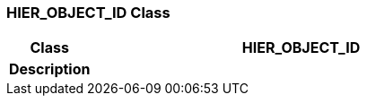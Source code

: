 === HIER_OBJECT_ID Class

[cols="^1,2,3"]
|===
h|*Class*
2+^h|*HIER_OBJECT_ID*

h|*Description*
2+a|

|===

